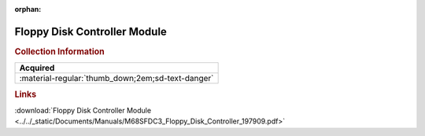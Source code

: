 :orphan:

.. _M68SFDC3(D3):

Floppy Disk Controller Module
=============================

.. image:: ../../images/Manuals/M68SFDC3(D3).png
   :width: 400
   :align: center

.. rubric:: Collection Information

.. csv-table:: 
   :header: "Acquired"
   :widths: auto

   :material-regular:`thumb_down;2em;sd-text-danger`

.. rubric:: Links

:download:`Floppy Disk Controller Module <../../_static/Documents/Manuals/M68SFDC3_Floppy_Disk_Controller_197909.pdf>`